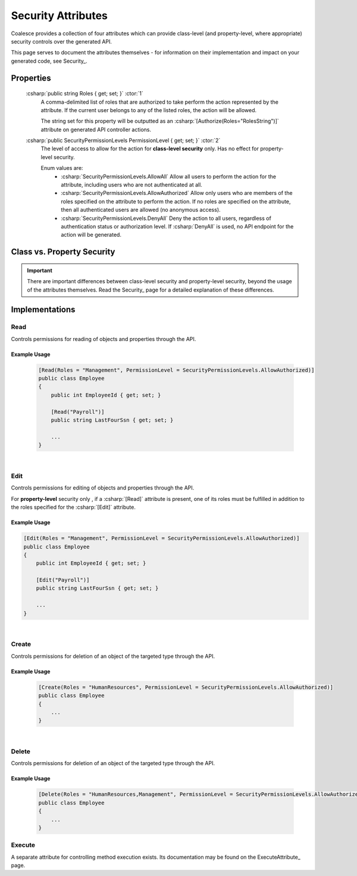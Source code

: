 
.. _SecurityAttribute:

Security Attributes
===================

Coalesce provides a collection of four attributes which can provide class-level (and property-level, where appropriate) security controls over the generated API.

This page serves to document the attributes themselves - for information on their implementation and impact on your generated code, see Security_.


Properties
**********

    :csharp:`public string Roles { get; set; }` :ctor:`1`
        A comma-delimited list of roles that are authorized to take perform the action represented by the attribute. If the current user belongs to any of the listed roles, the action will be allowed.

        The string set for this property will be outputted as an :csharp:`[Authorize(Roles="RolesString")]` attribute on generated API controller actions.

    :csharp:`public SecurityPermissionLevels PermissionLevel { get; set; }` :ctor:`2`
        The level of access to allow for the action for **class-level security** only. Has no effect for property-level security.

        Enum values are:
            - :csharp:`SecurityPermissionLevels.AllowAll` Allow all users to perform the action for the attribute, including users who are not authenticated at all.
            - :csharp:`SecurityPermissionLevels.AllowAuthorized` Allow only users who are members of the roles specified on the attribute to perform the action. If no roles are specified on the attribute, then all authenticated users are allowed (no anonymous access). 
            - :csharp:`SecurityPermissionLevels.DenyAll` Deny the action to all users, regardless of authentication status or authorization level. If :csharp:`DenyAll` is used, no API endpoint for the action will be generated.


Class vs. Property Security
***************************

.. important::

    There are important differences between class-level security and property-level security, beyond the usage of the attributes themselves.
    Read the Security_ page for a detailed explanation of these differences.


Implementations
***************

Read
----

Controls permissions for reading of objects and properties through the API.

Example Usage
.............

    .. code-block:: c#

        [Read(Roles = "Management", PermissionLevel = SecurityPermissionLevels.AllowAuthorized)]
        public class Employee
        {
            public int EmployeeId { get; set; }

            [Read("Payroll")]
            public string LastFourSsn { get; set; }
            
            ...
        }

|
Edit
----

Controls permissions for editing of objects and properties through the API.

For **property-level** security only , if a :csharp:`[Read]` attribute is present, one of its roles must be fulfilled in addition to the roles specified for the :csharp:`[Edit]` attribute.

Example Usage
.............

.. code-block:: c#

        [Edit(Roles = "Management", PermissionLevel = SecurityPermissionLevels.AllowAuthorized)]
        public class Employee
        {
            public int EmployeeId { get; set; }

            [Edit("Payroll")]
            public string LastFourSsn { get; set; }
            
            ...
        }


|
Create
------

Controls permissions for deletion of an object of the targeted type through the API.

Example Usage
.............

    .. code-block:: c#

        [Create(Roles = "HumanResources", PermissionLevel = SecurityPermissionLevels.AllowAuthorized)]
        public class Employee
        {
            ...
        }


|
Delete
------

Controls permissions for deletion of an object of the targeted type through the API.

Example Usage
.............

    .. code-block:: c#

        [Delete(Roles = "HumanResources,Management", PermissionLevel = SecurityPermissionLevels.AllowAuthorized)]
        public class Employee
        {
            ...
        }


Execute
-------

A separate attribute for controlling method execution exists. Its documentation may be found on the ExecuteAttribute_ page.